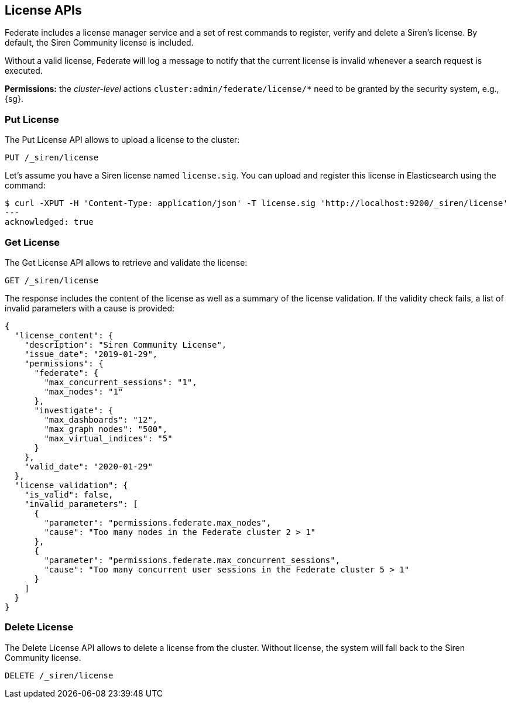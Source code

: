 [[siren-federate-license-apis]]
== License APIs

Federate includes a license manager service and a set of rest commands to register, verify and delete a Siren's license.
By default, the Siren Community license is included.

Without a valid license, Federate will log a message to notify that the current license is invalid
whenever a search request is executed.

****
**Permissions:** the _cluster-level_ actions `cluster:admin/federate/license/*` need to be granted by the security system, e.g., {sg}.
****

[float]
=== Put License

The Put License API allows to upload a license to the cluster:

[source,js]
--------------------------------------------------
PUT /_siren/license
--------------------------------------------------

Let's assume you have a Siren license named `license.sig`. You can upload and register this license in
Elasticsearch using the command:

[source,bash]
-----------------------------------------------------------
$ curl -XPUT -H 'Content-Type: application/json' -T license.sig 'http://localhost:9200/_siren/license'
---
acknowledged: true
-----------------------------------------------------------

[float]
=== Get License

The Get License API allows to retrieve and validate the license:

[source,js]
--------------------------------------------------
GET /_siren/license
--------------------------------------------------

The response includes the content of the license as well as a summary of the license validation. If the validity check
fails, a list of invalid parameters with a cause is provided:

[source,js]
--------------------------------------------------
{
  "license_content": {
    "description": "Siren Community License",
    "issue_date": "2019-01-29",
    "permissions": {
      "federate": {
        "max_concurrent_sessions": "1",
        "max_nodes": "1"
      },
      "investigate": {
        "max_dashboards": "12",
        "max_graph_nodes": "500",
        "max_virtual_indices": "5"
      }
    },
    "valid_date": "2020-01-29"
  },
  "license_validation": {
    "is_valid": false,
    "invalid_parameters": [
      {
        "parameter": "permissions.federate.max_nodes",
        "cause": "Too many nodes in the Federate cluster 2 > 1"
      },
      {
        "parameter": "permissions.federate.max_concurrent_sessions",
        "cause": "Too many concurrent user sessions in the Federate cluster 5 > 1"
      }
    ]
  }
}
--------------------------------------------------

=== Delete License

The Delete License API allows to delete a license from the cluster. Without license, the system will fall back to the
Siren Community license.

[source,js]
--------------------------------------------------
DELETE /_siren/license
--------------------------------------------------
